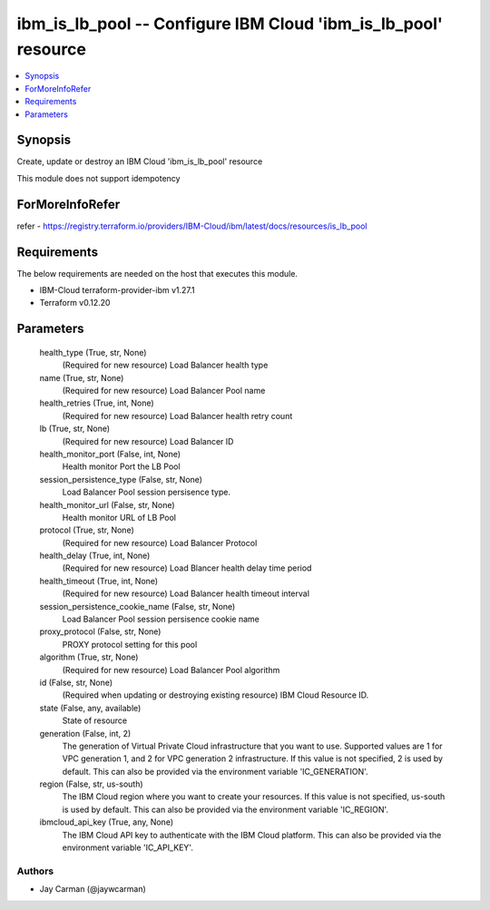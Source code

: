
ibm_is_lb_pool -- Configure IBM Cloud 'ibm_is_lb_pool' resource
===============================================================

.. contents::
   :local:
   :depth: 1


Synopsis
--------

Create, update or destroy an IBM Cloud 'ibm_is_lb_pool' resource

This module does not support idempotency


ForMoreInfoRefer
----------------
refer - https://registry.terraform.io/providers/IBM-Cloud/ibm/latest/docs/resources/is_lb_pool

Requirements
------------
The below requirements are needed on the host that executes this module.

- IBM-Cloud terraform-provider-ibm v1.27.1
- Terraform v0.12.20



Parameters
----------

  health_type (True, str, None)
    (Required for new resource) Load Balancer health type


  name (True, str, None)
    (Required for new resource) Load Balancer Pool name


  health_retries (True, int, None)
    (Required for new resource) Load Balancer health retry count


  lb (True, str, None)
    (Required for new resource) Load Balancer ID


  health_monitor_port (False, int, None)
    Health monitor Port the LB Pool


  session_persistence_type (False, str, None)
    Load Balancer Pool session persisence type.


  health_monitor_url (False, str, None)
    Health monitor URL of LB Pool


  protocol (True, str, None)
    (Required for new resource) Load Balancer Protocol


  health_delay (True, int, None)
    (Required for new resource) Load Blancer health delay time period


  health_timeout (True, int, None)
    (Required for new resource) Load Balancer health timeout interval


  session_persistence_cookie_name (False, str, None)
    Load Balancer Pool session persisence cookie name


  proxy_protocol (False, str, None)
    PROXY protocol setting for this pool


  algorithm (True, str, None)
    (Required for new resource) Load Balancer Pool algorithm


  id (False, str, None)
    (Required when updating or destroying existing resource) IBM Cloud Resource ID.


  state (False, any, available)
    State of resource


  generation (False, int, 2)
    The generation of Virtual Private Cloud infrastructure that you want to use. Supported values are 1 for VPC generation 1, and 2 for VPC generation 2 infrastructure. If this value is not specified, 2 is used by default. This can also be provided via the environment variable 'IC_GENERATION'.


  region (False, str, us-south)
    The IBM Cloud region where you want to create your resources. If this value is not specified, us-south is used by default. This can also be provided via the environment variable 'IC_REGION'.


  ibmcloud_api_key (True, any, None)
    The IBM Cloud API key to authenticate with the IBM Cloud platform. This can also be provided via the environment variable 'IC_API_KEY'.













Authors
~~~~~~~

- Jay Carman (@jaywcarman)

